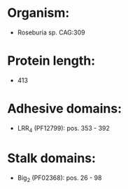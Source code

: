 * Organism:
- Roseburia sp. CAG:309
* Protein length:
- 413
* Adhesive domains:
- LRR_4 (PF12799): pos. 353 - 392
* Stalk domains:
- Big_2 (PF02368): pos. 26 - 98

